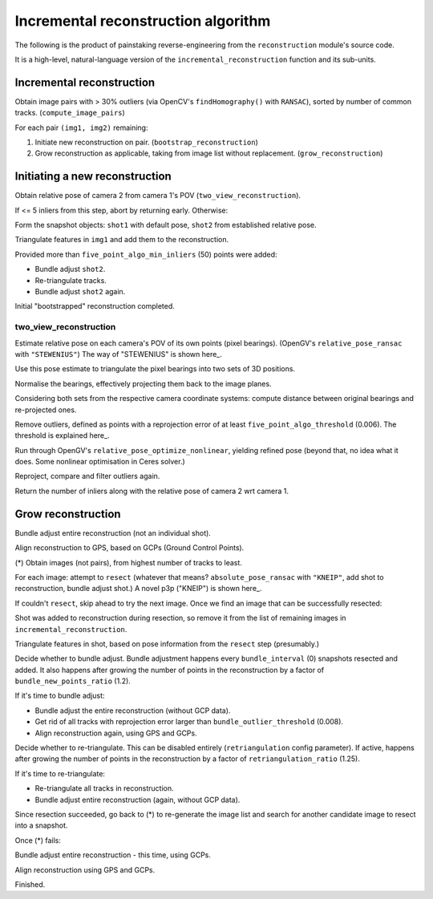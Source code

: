 
Incremental reconstruction algorithm
=====================================

The following is the product of painstaking reverse-engineering from the ``reconstruction`` module's source code.

It is a high-level, natural-language version of the ``incremental_reconstruction`` function and its sub-units.

Incremental reconstruction
--------------------------

Obtain image pairs with > 30% outliers (via OpenCV's
``findHomography()`` with ``RANSAC``), sorted by number of common
tracks. (``compute_image_pairs``)

For each pair ``(img1, img2)`` remaining:

1. Initiate new reconstruction on pair. (``bootstrap_reconstruction``)
2. Grow reconstruction as applicable, taking from image list without
   replacement. (``grow_reconstruction``)

Initiating a new reconstruction
-------------------------------

Obtain relative pose of camera 2 from camera 1's POV
(``two_view_reconstruction``).

If <= 5 inliers from this step, abort by returning early. Otherwise:

Form the snapshot objects: ``shot1`` with default pose, ``shot2`` from
established relative pose.

Triangulate features in ``img1`` and add them to the reconstruction.

Provided more than ``five_point_algo_min_inliers`` (50) points were
added:

-  Bundle adjust ``shot2``.
-  Re-triangulate tracks.
-  Bundle adjust ``shot2`` again.

Initial "bootstrapped" reconstruction completed.

two_view_reconstruction
```````````````````````````

Estimate relative pose on each camera's POV of its own points (pixel
bearings). (OpenGV's ``relative_pose_ransac`` with ``"STEWENIUS"``)
The way of "STEWENIUS" is shown here_.

.. _here: https://lup.lub.lu.se/search/publication/a60a4fee-fc50-4e13-b668-66bcc618e580

Use this pose estimate to triangulate the pixel bearings into two sets
of 3D positions.

Normalise the bearings, effectively projecting them back to the image
planes.

Considering both sets from the respective camera coordinate systems:
compute distance between original bearings and re-projected ones.

Remove outliers, defined as points with a reprojection error of at least
``five_point_algo_threshold`` (0.006). The threshold is explained here_.

.. _here: http://ieeexplore.ieee.org/iel7/6895053/6906581/06906582.pdf

Run through OpenGV's ``relative_pose_optimize_nonlinear``, yielding
refined pose (beyond that, no idea what it does. Some nonlinear
optimisation in Ceres solver.)

Reproject, compare and filter outliers again.

Return the number of inliers along with the relative pose of camera 2
wrt camera 1.

Grow reconstruction
-------------------

Bundle adjust entire reconstruction (not an individual shot).

Align reconstruction to GPS, based on GCPs (Ground Control Points).

(*) Obtain images (not pairs), from highest number of tracks to least.

For each image: attempt to ``resect`` (whatever that means?
``absolute_pose_ransac`` with ``"KNEIP"``, add shot to reconstruction,
bundle adjust shot.) A novel p3p ("KNEIP") is shown here_.

.. _here: http://www.ifi.unizh.ch/dam/jcr:c51c3827-d037-4df5-8fd5-d84a2fbe01f9/CVPR11_kneip.pdf

If couldn't ``resect``, skip ahead to try the next image. Once we find
an image that can be successfully resected:

Shot was added to reconstruction during resection, so remove it from the
list of remaining images in ``incremental_reconstruction``.

Triangulate features in shot, based on pose information from the
``resect`` step (presumably.)

Decide whether to bundle adjust. Bundle adjustment happens every
``bundle_interval`` (0) snapshots resected and added. It also happens
after growing the number of points in the reconstruction by a factor of
``bundle_new_points_ratio`` (1.2).

If it's time to bundle adjust:

-  Bundle adjust the entire reconstruction (without GCP data).
-  Get rid of all tracks with reprojection error larger than
   ``bundle_outlier_threshold`` (0.008).
-  Align reconstruction again, using GPS and GCPs.

Decide whether to re-triangulate. This can be disabled entirely
(``retriangulation`` config parameter). If active, happens after growing
the number of points in the reconstruction by a factor of
``retriangulation_ratio`` (1.25).

If it's time to re-triangulate:

-  Re-triangulate all tracks in reconstruction.
-  Bundle adjust entire reconstruction (again, without GCP data).

Since resection succeeded, go back to (*) to re-generate the image list
and search for another candidate image to resect into a snapshot.

Once (*) fails:

Bundle adjust entire reconstruction - this time, using GCPs.

Align reconstruction using GPS and GCPs.

Finished.

